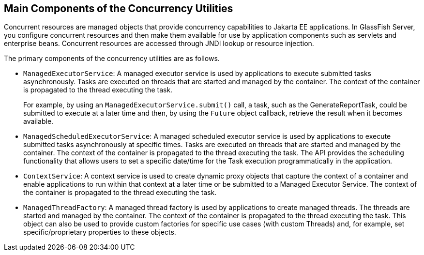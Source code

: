 == Main Components of the Concurrency Utilities

Concurrent resources are managed objects that provide concurrency
capabilities to Jakarta EE applications. In GlassFish Server, you
configure concurrent resources and then make them available for use by
application components such as servlets and enterprise beans.
Concurrent resources are accessed through JNDI lookup or resource
injection.

The primary components of the concurrency utilities are as follows.

* `ManagedExecutorService`: A managed executor service is used by
applications to execute submitted tasks asynchronously. Tasks are
executed on threads that are started and managed by the container. The
context of the container is propagated to the thread executing the
task.
+
For example, by using an `ManagedExecutorService.submit()` call, a
task, such as the GenerateReportTask, could be submitted to execute at
a later time and then, by using the `Future` object callback, retrieve
the result when it becomes available.

* `ManagedScheduledExecutorService`: A managed scheduled executor
service is used by applications to execute submitted tasks
asynchronously at specific times. Tasks are executed on threads that
are started and managed by the container. The context of the container
is propagated to the thread executing the task. The API provides the
scheduling functionality that allows users to set a specific date/time
for the Task execution programmatically in the application.

* `ContextService`: A context service is used to create dynamic proxy
objects that capture the context of a container and enable applications
to run within that context at a later time or be submitted to a Managed
Executor Service. The context of the container is propagated to the
thread executing the task.

* `ManagedThreadFactory`: A managed thread factory is used by
applications to create managed threads. The threads are started and
managed by the container. The context of the container is propagated to
the thread executing the task. This object can also be used to provide
custom factories for specific use cases (with custom Threads) and, for
example, set specific/proprietary properties to these objects.

